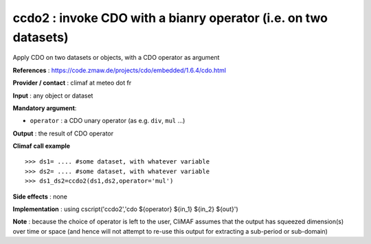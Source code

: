 .. |sk| image:: swiss_knife_50.png

ccdo2 : |sk| invoke CDO with a bianry operator (i.e. on two datasets)
------------------------------------------------------------------------

Apply CDO on two datasets or objects, with a CDO operator as argument 

**References** : https://code.zmaw.de/projects/cdo/embedded/1.6.4/cdo.html

**Provider / contact** : climaf at meteo dot fr

**Input** : any object or dataset 

**Mandatory argument**: 

- ``operator`` : a CDO unary operator (as e.g. ``div``, ``mul`` ...)

**Output** : the result of CDO operator

**Climaf call example** ::
 
  >>> ds1= .... #some dataset, with whatever variable
  >>> ds2= .... #some dataset, with whatever variable
  >>> ds1_ds2=ccdo2(ds1,ds2,operator='mul') 

**Side effects** : none

**Implementation** : using cscript('ccdo2','cdo ${operator} ${in_1} ${in_2} ${out}') 

**Note** : because the choice of operator is left to the user, CliMAF assumes that the output has squeezed dimension(s) over time or space (and hence will not attempt to re-use this output for extracting a sub-period or sub-domain)

